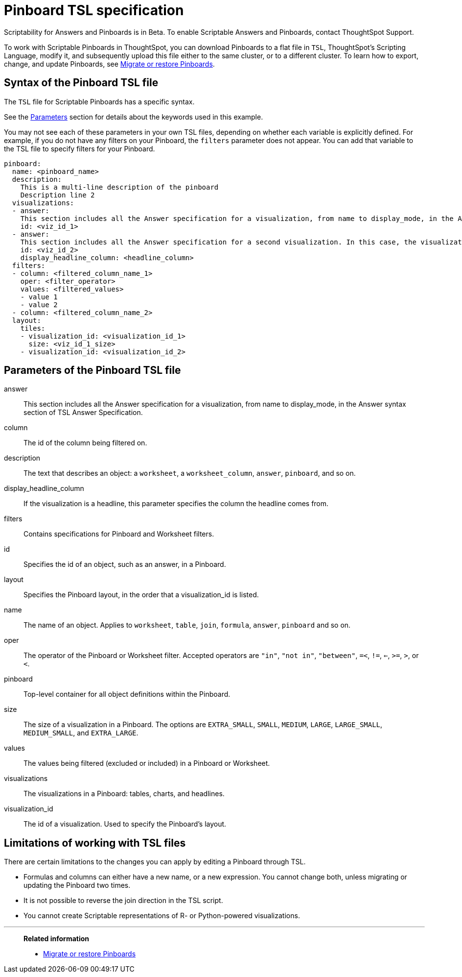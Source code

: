 = Pinboard TSL specification
:last_updated: 7/20/2020
:permalink: /:collection/:path.html
:sidebar: mydoc_sidebar
:summary: Use ThoughtSpot Scripting Language to modify a Pinboard in a flat-file format. Then you can migrate the object to a different cluster, or restore it to the same cluster.

Scriptability for Answers and Pinboards is in [.label.label-beta]#Beta#.
To enable Scriptable Answers and Pinboards, contact ThoughtSpot Support.

To work with Scriptable Pinboards in ThoughtSpot, you can download Pinboards to a flat file in `TSL`, ThoughtSpot's Scripting Language, modify it, and subsequently upload this file either to the same cluster, or to a different cluster.
To learn how to export, change, and update Pinboards, see xref:scriptability-pinboard.adoc[Migrate or restore Pinboards].

[#syntax-pinboards]
== Syntax of the Pinboard TSL file

The `TSL` file for Scriptable Pinboards has a specific syntax.

See the <<parameters,Parameters>> section for details about the keywords used in this example.

You may not see each of these parameters in your own TSL files, depending on whether each variable is explicitly defined.
For example, if you do not have any filters on your Pinboard, the `filters` parameter does not appear.
You can add that variable to the TSL file to specify filters for your Pinboard.

[source%nowrap,TSL]
----
pinboard:
  name: <pinboard_name>
  description:
    This is a multi-line description of the pinboard
    Description line 2
  visualizations:
  - answer:
    This section includes all the Answer specification for a visualization, from name to display_mode, in the Answer syntax section of TSL Answer Specification.
    id: <viz_id_1>
  - answer:
    This section includes all the Answer specification for a second visualization. In this case, the visualization is a headline.
    id: <viz_id_2>
    display_headline_column: <headline_column>
  filters:
  - column: <filtered_column_name_1>
    oper: <filter_operator>
    values: <filtered_values>
    - value 1
    - value 2
  - column: <filtered_column_name_2>
  layout:
    tiles:
    - visualization_id: <visualization_id_1>
      size: <viz_id_1_size>
    - visualization_id: <visualization_id_2>
----

[#parameters]
== Parameters of the Pinboard TSL file
answer:: This section includes all the Answer specification for a visualization, from name to display_mode, in the Answer syntax section of TSL Answer Specification.
column:: The id of the column being filtered on.
description:: The text that describes an object: a `worksheet`, a `worksheet_column`, `answer`, `pinboard`, and so on.
display_headline_column:: If the visualization is a headline, this parameter specifies the column the headline comes from.
filters:: Contains specifications for Pinboard and Worksheet filters.
id:: Specifies the id of an object, such as an answer, in a Pinboard.
layout:: Specifies the Pinboard layout, in the order that a visualization_id is listed.
name:: The name of an object. Applies to `worksheet`, `table`, `join`, `formula`, `answer`, `pinboard` and so on.
oper:: The operator of the Pinboard or Worksheet filter. Accepted operators are `"in"`, `"not in"`, `"between"`, `=<`, `!=`, `<=`, `>=`, `>`, or `<`.
pinboard:: Top-level container for all object definitions within the Pinboard.
size:: The size of a visualization in a Pinboard. The options are `EXTRA_SMALL`, `SMALL`, `MEDIUM`, `LARGE`, `LARGE_SMALL`, `MEDIUM_SMALL`, and `EXTRA_LARGE`.
values:: The values being filtered (excluded or included) in a Pinboard or Worksheet.
visualizations:: The visualizations in a Pinboard: tables, charts, and headlines.
visualization_id:: The id of a visualization. Used to specify the Pinboard's layout.

[#limitations]
== Limitations of working with TSL files

There are certain limitations to the changes you can apply by editing a Pinboard through TSL.

* Formulas and columns can either have a new name, or a new expression.
You cannot change both, unless migrating or updating the Pinboard two times.
* It is not possible to reverse the join direction in the TSL script.
* You cannot create Scriptable representations of R- or Python-powered visualizations.

'''
> **Related information**
>
> * xref:scriptability-pinboard.adoc[Migrate or restore Pinboards]
